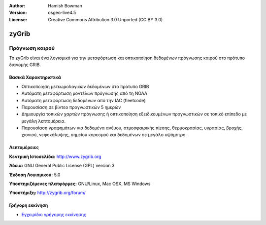 :Author: Hamish Bowman
:Version: osgeo-live4.5
:License: Creative Commons Attribution 3.0 Unported  (CC BY 3.0)

.. _zygrib-overview:

.. image:: ../../images/project_logos/logo-zygrib.png
  :scale: 150 %
  :alt: project logo
  :align: right
  :target: http://www.zygrib.org


zyGrib
======

Πρόγνωση καιρού 
~~~~~~~~~~~~~~~

Το zyGrib είναι ένα λογισμικό για την μεταφόρτωση και οπτικοποίηση δεδομένων πρόγνωσης καιρού στο πρότυπο διανομής GRIB.

Βασικά Χαρακτηριστικά
---------------------

.. image:: ../../images/screenshots/1024x768/zygrib_xynthia_010b.jpg
  :scale: 40 %
  :alt: screenshot
  :align: right

* Οπτικοποίηση μετεωρολογικών δεδομένων στο πρότυπο GRIB
* Αυτόματη μεταφόρτωση μοντέλων πρόγνωσης από τη NOAA
* Αυτόματη μεταφόρτωση δεδομένων από την IAC (fleetcode)
* Παρουσίαση σε βίντεο προγνωστικών 5 ημερών
* Δημιουργία τοπικών χαρτών πρόγνωσης ή οπτικοποίηση εξειδικευμένων προγνωστικών σε τοπικό επίπεδο με μεγάλη λεπτομέρεια.
* Παρουσίαση γραφημάτων για δεδομένα ανέμου, ατμοσφαιρικής πίεσης, θερμοκρασίας, υγρασίας, βροχής, χιονιού, νεφοκάλυψης, σημείου κορεσμού και δεδομένων σε μεγάλο υψόμετρο.

Λεπτομέρειες
------------

**Κεντρική Ιστοσελίδα:** http://www.zygrib.org

**Άδεια:** GNU General Public License (GPL) version 3

**Έκδοση Λογισμικού:** 5.0

**Υποστηριζόμενες πλατφόρμες:** GNU/Linux, Mac OSX, MS Windows

**Υποστήριξη:** http://zygrib.org/forum/

Γρήγορη εκκίνηση
----------------

* `Εγχειρίδιο γρήγορης εκκίνησης <../quickstart/zygrib_quickstart.html>`_

